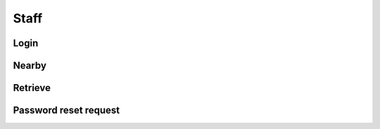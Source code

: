 =====
Staff
=====

Login
=====

.. http:post:: /v1/business/staff/

    Log into a :doc:`/serializers/business/staff` and receive a :doc:`/serializers/business/staffToken`

    Serializer: :doc:`/serializers/business/staffToken`


Nearby
======

.. http:get:: /v1/business/staff/(decimal:latitude)/(decimal:latitude)/(decimal:proximity)/

    Staff in the authenticated staff.

    Serializer: :doc:`/serializers/business/staff`

    :query decimal latitude: latitude coordinate
    :query decimal longitude: longitude coordinate
    :query decimal proximity: proximity in km, optional, default is 5 km


Retrieve
========

.. http:get:: /v1/business/staff/(int:id)/

    Retrieve a staff by its ID.

    Serializer: :doc:`/serializers/business/staff`

    :query int id: :doc:`/serializers/business/staff` ID


Password reset request
======================

.. http:get:: /v1/business/staff/reset/request/(String:staff_email)/

    Send an email to reset the password off the given Staff e-mailadress.

    :query String staff_email: :doc:`/serializers/business/staff` email
